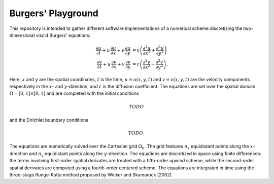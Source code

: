 Burgers' Playground
===================

This repository is intended to gather different software implementations
of a numerical scheme discretizing the two-dimensional viscid Burgers' equations:

.. math::
    \dfrac{\partial u}{\partial t} + u \, \dfrac{\partial u}{\partial x} + v \, \dfrac{\partial u}{\partial y} & = \varepsilon \left( \dfrac{\partial^2 u}{\partial x^2} + \dfrac{\partial^2 u}{\partial y^2} \right) \\
    \dfrac{\partial v}{\partial t} + u \, \dfrac{\partial v}{\partial x} + v \, \dfrac{\partial v}{\partial y} & = \varepsilon \left( \dfrac{\partial^2 v}{\partial x^2} + \dfrac{\partial^2 v}{\partial y^2} \right) \, .

Here, :math:`x` and :math:`y` are the spatial coordinates, :math:`t` is the time,
:math:`u = u(x, y, t)` and :math:`v = v(x, y, t)` are the velocity components
respectively in the :math:`x`- and :math:`y`-direction, and :math:`\varepsilon` is
the diffusion coefficient. The equations are set over the spatial domain
:math:`\Omega = \left[ 0, 1 \right] \times \left[ 0, 1 \right]` and are completed
with the initial conditions

.. math::
    TODO

and the Dirichlet boundary conditions

.. math::
    TODO.

The equations are numerically solved over the Cartesian grid :math:`\Omega_h`.
The grid features :math:`n_x` equidistant points along the :math:`x`-direction
and :math:`n_y` equidistant points along the :math:`y`-direction.
The equations are discretized in space using finite differences: the terms involving
first-order spatial derivates are treated with a fifth-order upwind scheme,
while the second-order spatial derivates are computed using a fourth-order
centered scheme.
The equations are integrated in time using the three-stage Runge-Kutta method
proposed by Wicker and Skamarock (2002).
